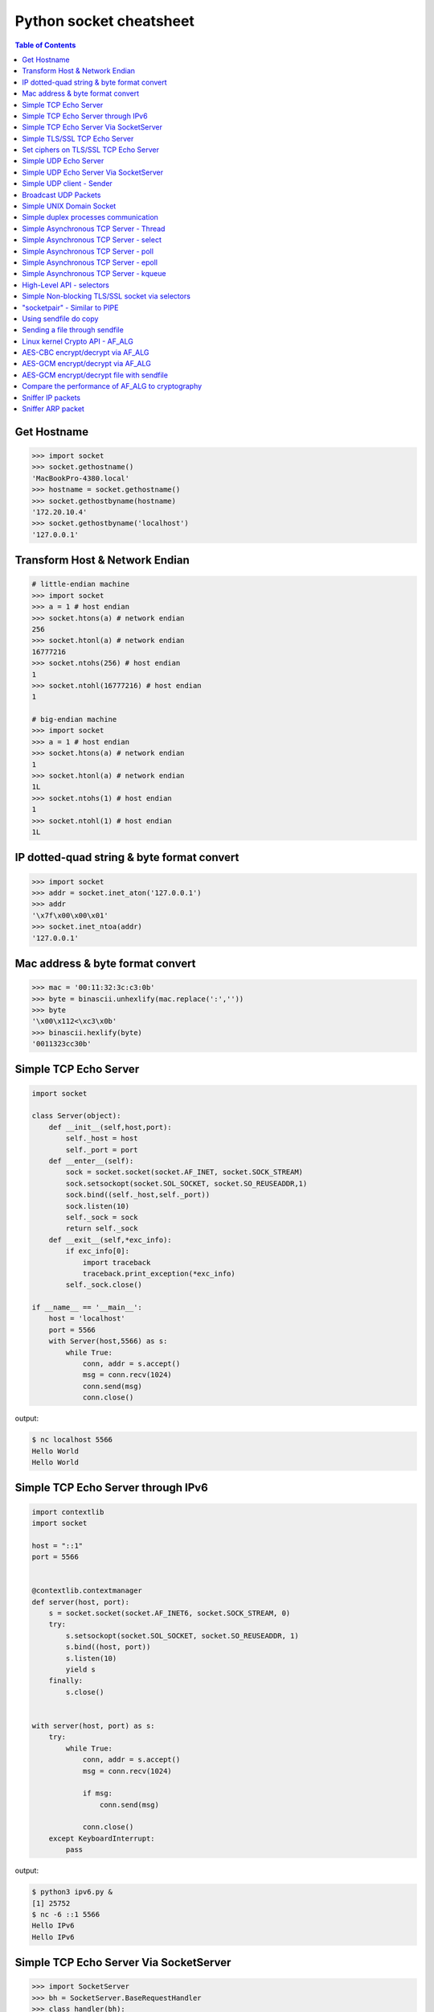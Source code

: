 ========================
Python socket cheatsheet
========================

.. contents:: Table of Contents
    :backlinks: none


Get Hostname
------------

.. code-block:: python

    >>> import socket
    >>> socket.gethostname()
    'MacBookPro-4380.local'
    >>> hostname = socket.gethostname()
    >>> socket.gethostbyname(hostname)
    '172.20.10.4'
    >>> socket.gethostbyname('localhost')
    '127.0.0.1'

Transform Host & Network Endian
--------------------------------

.. code-block:: python

    # little-endian machine
    >>> import socket
    >>> a = 1 # host endian
    >>> socket.htons(a) # network endian
    256
    >>> socket.htonl(a) # network endian
    16777216
    >>> socket.ntohs(256) # host endian
    1
    >>> socket.ntohl(16777216) # host endian
    1

    # big-endian machine
    >>> import socket
    >>> a = 1 # host endian
    >>> socket.htons(a) # network endian
    1
    >>> socket.htonl(a) # network endian
    1L
    >>> socket.ntohs(1) # host endian
    1
    >>> socket.ntohl(1) # host endian
    1L


IP dotted-quad string & byte format convert
-------------------------------------------

.. code-block:: python

    >>> import socket
    >>> addr = socket.inet_aton('127.0.0.1')
    >>> addr
    '\x7f\x00\x00\x01'
    >>> socket.inet_ntoa(addr)
    '127.0.0.1'

Mac address & byte format convert
---------------------------------

.. code-block:: python

    >>> mac = '00:11:32:3c:c3:0b'
    >>> byte = binascii.unhexlify(mac.replace(':',''))
    >>> byte
    '\x00\x112<\xc3\x0b'
    >>> binascii.hexlify(byte)
    '0011323cc30b'

Simple TCP Echo Server
----------------------

.. code-block:: python

    import socket

    class Server(object):
        def __init__(self,host,port):
            self._host = host
            self._port = port
        def __enter__(self):
            sock = socket.socket(socket.AF_INET, socket.SOCK_STREAM)
            sock.setsockopt(socket.SOL_SOCKET, socket.SO_REUSEADDR,1)
            sock.bind((self._host,self._port))
            sock.listen(10)
            self._sock = sock
            return self._sock
        def __exit__(self,*exc_info):
            if exc_info[0]:
                import traceback
                traceback.print_exception(*exc_info)
            self._sock.close()

    if __name__ == '__main__':
        host = 'localhost'
        port = 5566
        with Server(host,5566) as s:
            while True:
                conn, addr = s.accept()
                msg = conn.recv(1024)
                conn.send(msg)
                conn.close()

output:

.. code-block:: console

    $ nc localhost 5566
    Hello World
    Hello World

Simple TCP Echo Server through IPv6
------------------------------------

.. code-block:: python

    import contextlib
    import socket

    host = "::1"
    port = 5566


    @contextlib.contextmanager
    def server(host, port):
        s = socket.socket(socket.AF_INET6, socket.SOCK_STREAM, 0)
        try:
            s.setsockopt(socket.SOL_SOCKET, socket.SO_REUSEADDR, 1)
            s.bind((host, port))
            s.listen(10)
            yield s
        finally:
            s.close()


    with server(host, port) as s:
        try:
            while True:
                conn, addr = s.accept()
                msg = conn.recv(1024)

                if msg:
                    conn.send(msg)

                conn.close()
        except KeyboardInterrupt:
            pass

output:

.. code-block:: bash

    $ python3 ipv6.py &
    [1] 25752
    $ nc -6 ::1 5566
    Hello IPv6
    Hello IPv6


Simple TCP Echo Server Via SocketServer
---------------------------------------

.. code-block:: python

    >>> import SocketServer
    >>> bh = SocketServer.BaseRequestHandler
    >>> class handler(bh):
    ...   def handle(self):
    ...     data = self.request.recv(1024)
    ...     print self.client_address
    ...     self.request.sendall(data)
    ...
    >>> host = ('localhost',5566)
    >>> s = SocketServer.TCPServer(
    ...   host, handler)
    >>> s.serve_forever()

output:

.. code-block:: console

    $ nc localhost 5566
    Hello World
    Hello World


Simple TLS/SSL TCP Echo Server
--------------------------------

.. code-block:: python

    import socket
    import ssl

    sock = socket.socket(socket.AF_INET, socket.SOCK_STREAM, 0)
    sock.setsockopt(socket.SOL_SOCKET, socket.SO_REUSEADDR, 1)
    sock.bind(('localhost', 5566))
    sock.listen(10)

    sslctx = ssl.SSLContext(ssl.PROTOCOL_TLSv1)
    sslctx.load_cert_chain(certfile='./root-ca.crt',
                           keyfile='./root-ca.key')

    try:
        while True:
            conn, addr = sock.accept()
            sslconn = sslctx.wrap_socket(conn, server_side=True)
            msg = sslconn.recv(1024)
            if msg:
                sslconn.send(msg)
            sslconn.close()
    finally:
        sock.close()

output:

.. code-block:: bash

    # console 1
    $ openssl genrsa -out root-ca.key 2048
    $ openssl req -x509 -new -nodes -key root-ca.key -days 365 -out root-ca.crt
    $ python3 ssl_tcp_server.py

    # console 2
    $ openssl s_client -connect localhost:5566
    ...
    Hello SSL
    Hello SSL
    read:errno=0


Set ciphers on TLS/SSL TCP Echo Server
---------------------------------------

.. code-block:: python

    import socket
    import json
    import ssl

    sock = socket.socket(socket.AF_INET, socket.SOCK_STREAM, 0)
    sock.setsockopt(socket.SOL_SOCKET, socket.SO_REUSEADDR, 1)
    sock.bind(('localhost', 5566))
    sock.listen(10)

    sslctx = ssl.SSLContext(ssl.PROTOCOL_SSLv23)
    sslctx.load_cert_chain(certfile='cert.pem',
                           keyfile='key.pem')
    # set ssl ciphers
    sslctx.set_ciphers('ECDH-ECDSA-AES128-GCM-SHA256')
    print(json.dumps(sslctx.get_ciphers(), indent=2))

    try:
        while True:
            conn, addr = sock.accept()
            sslconn = sslctx.wrap_socket(conn, server_side=True)
            msg = sslconn.recv(1024)
            if msg:
                sslconn.send(msg)
            sslconn.close()
    finally:
        sock.close()

output:

.. code-block:: bash

    $ openssl ecparam -out key.pem -genkey -name prime256v1
    $ openssl req -x509 -new -key key.pem -out cert.pem
    $ python3 tls.py&
    [2] 64565
    [
      {
        "id": 50380845,
        "name": "ECDH-ECDSA-AES128-GCM-SHA256",
        "protocol": "TLSv1/SSLv3",
        "description": "ECDH-ECDSA-AES128-GCM-SHA256 TLSv1.2 Kx=ECDH/ECDSA Au=ECDH Enc=AESGCM(128) Mac=AEAD",
        "strength_bits": 128,
        "alg_bits": 128
      }
    ]
    $ openssl s_client -connect localhost:5566 -cipher "ECDH-ECDSA-AES128-GCM-SHA256"
    ...
    ---
    Hello ECDH-ECDSA-AES128-GCM-SHA256
    Hello ECDH-ECDSA-AES128-GCM-SHA256
    read:errno=0


Simple UDP Echo Server
----------------------

.. code-block:: python

    import socket

    class UDPServer(object):
        def __init__(self,host,port):
            self._host = host
            self._port = port

        def __enter__(self):
            sock = socket.socket(socket.AF_INET, socket.SOCK_DGRAM)
            sock.bind((self._host,self._port))
            self._sock = sock
            return sock
       def __exit__(self,*exc_info):
            if exc_info[0]:
                import traceback
                traceback.print_exception(*exc_info)
            self._sock.close()

    if __name__ == '__main__':
        host = 'localhost'
        port = 5566
        with UDPServer(host,port) as s:
            while True:
                msg, addr = s.recvfrom(1024)
                s.sendto(msg, addr)

output:

.. code-block:: console

    $ nc -u localhost 5566
    Hello World
    Hello World


Simple UDP Echo Server Via SocketServer
---------------------------------------

.. code-block:: python

    >>> import SocketServer
    >>> bh = SocketServer.BaseRequestHandler
    >>> class handler(bh):
    ...   def handle(self):
    ...     m,s = self.request
    ...     s.sendto(m,self.client_address)
    ...     print self.client_address
    ...
    >>> host = ('localhost',5566)
    >>> s = SocketServer.UDPServer(
    ...   host, handler)
    >>> s.serve_forever()

output:

.. code-block:: console

    $ nc -u localhost 5566
    Hello World
    Hello World


Simple UDP client - Sender
--------------------------

.. code-block:: python

    >>> import socket
    >>> import time
    >>> sock = socket.socket(
    ...   socket.AF_INET,
    ...   socket.SOCK_DGRAM)
    >>> host = ('localhost',5566)
    >>> while True:
    ...   sock.sendto("Hello\n",host)
    ...   time.sleep(5)
    ...

output:

.. code-block:: console

    $ nc -lu localhost 5566
    Hello
    Hello

Broadcast UDP Packets
---------------------

.. code-block:: python

    >>> import socket
    >>> import time
    >>> sock = socket.socket(socket.AF_INET, socket.SOCK_DGRAM)
    >>> sock.bind(('',0))
    >>> sock.setsockopt(socket.SOL_SOCKET, socket.SO_BROADCAST,1)
    >>> while True:
    ...   m = '{0}\n'.format(time.time())
    ...   sock.sendto(m,('<broadcast>',5566))
    ...   time.sleep(5)
    ...

output:

.. code-block:: console

    $ nc -k -w 1 -ul 5566
    1431473025.72

Simple UNIX Domain Socket
-------------------------

.. code-block:: python

    import socket
    import contextlib
    import os

    @contextlib.contextmanager
    def DomainServer(addr):
        try:
            if os.path.exists(addr):
                os.unlink(addr)
            sock = socket.socket(socket.AF_UNIX, socket.SOCK_STREAM)
            sock.bind(addr)
            sock.listen(10)
            yield sock
        finally:
            sock.close()
            if os.path.exists(addr):
                os.unlink(addr)

    addr = "./domain.sock"
    with DomainServer(addr) as sock:
        while True:
            conn, _ = sock.accept()
            msg = conn.recv(1024)
            conn.send(msg)
            conn.close()

output:

.. code-block:: console

    $ nc -U ./domain.sock
    Hello
    Hello


Simple duplex processes communication
---------------------------------------

.. code-block:: python

    import os
    import socket

    child, parent = socket.socketpair()
    pid = os.fork()
    try:

        if pid == 0:
            print('chlid pid: {}'.format(os.getpid()))

            child.send(b'Hello Parent')
            msg = child.recv(1024)
            print('p[{}] ---> c[{}]: {}'.format(
                os.getppid(), os.getpid(), msg))
        else:
            print('parent pid: {}'.format(os.getpid()))

            # simple echo server (parent)
            msg = parent.recv(1024)
            print('c[{}] ---> p[{}]: {}'.format(
                    pid, os.getpid(), msg))
            parent.send(msg)

    except KeyboardInterrupt:
        pass
    finally:
        child.close()
        parent.close()

output:

.. code-block:: bash

    $ python3 socketpair_demo.py
    parent pid: 9497
    chlid pid: 9498
    c[9498] ---> p[9497]: b'Hello Parent'
    p[9497] ---> c[9498]: b'Hello Parent'


Simple Asynchronous TCP Server - Thread
---------------------------------------

.. code-block:: python

    >>> from threading import Thread
    >>> import socket
    >>> def work(conn):
    ...   while True:
    ...     msg = conn.recv(1024)
    ...     conn.send(msg)
    ...
    >>> sock = socket.socket(socket.AF_INET, socket.SOCK_STREAM)
    >>> sock.setsockopt(socket.SOL_SOCKET, socket.SO_REUSEADDR,1)
    >>> sock.bind(('localhost',5566))
    >>> sock.listen(5)
    >>> while True:
    ...   conn,addr = sock.accept()
    ...   t=Thread(target=work,args=(conn,))
    ...   t.daemon=True
    ...   t.start()
    ...

output: (bash 1)

.. code-block:: console

    $ nc localhost 5566
    Hello
    Hello

output: (bash 2)

.. code-block:: console

    $ nc localhost 5566
    Ker Ker
    Ker Ker

Simple Asynchronous TCP Server - select
---------------------------------------

.. code-block:: python

    from select import select
    import socket

    host = ('localhost',5566)
    sock = socket.socket(socket.AF_INET, socket.SOCK_STREAM)
    sock.setsockopt(socket.SOL_SOCKET, socket.SO_REUSEADDR,1)
    sock.bind(host)
    sock.listen(5)
    rl = [sock]
    wl = []
    ml = {}
    try:
        while True:
            r, w, _ = select(rl,wl,[])
            # process ready to ready
            for _ in r:
                if _ == sock:
                    conn, addr = sock.accept()
                    rl.append(conn)
                else:
                    msg = _.recv(1024)
                    ml[_.fileno()] = msg
                    wl.append(_)
            # process ready to write
            for _ in w:
                msg = ml[_.fileno()]
                _.send(msg)
                wl.remove(_)
                del ml[_.fileno()]
    except:
        sock.close()

output: (bash 1)

.. code-block:: console

    $ nc localhost 5566
    Hello
    Hello

output: (bash 2)

.. code-block:: console

    $ nc localhost 5566
    Ker Ker
    Ker Ker


Simple Asynchronous TCP Server - poll
--------------------------------------

.. code-block:: python

    from __future__ import print_function, unicode_literals

    import socket
    import select
    import contextlib

    host = 'localhost'
    port = 5566

    con = {}
    req = {}
    resp = {}

    @contextlib.contextmanager
    def Server(host,port):
        try:
            s = socket.socket(socket.AF_INET, socket.SOCK_STREAM)
            s.setsockopt(socket.SOL_SOCKET, socket.SO_REUSEADDR, 1)
            s.setblocking(False)
            s.bind((host,port))
            s.listen(10)
            yield s
        except socket.error:
            print("Get socket error")
            raise
        finally:
            if s: s.close()


    @contextlib.contextmanager
    def Poll():
        try:
            e = select.poll()
            yield e
        finally:
            for fd, c in con.items():
                e.unregister(fd)
                c.close()


    def accept(server, poll):
        conn, addr = server.accept()
        conn.setblocking(False)
        fd = conn.fileno()
        poll.register(fd, select.POLLIN)
        req[fd] = conn
        con[fd] = conn


    def recv(fd, poll):
        if fd not in req:
            return

        conn = req[fd]
        msg = conn.recv(1024)
        if msg:
            resp[fd] = msg
            poll.modify(fd, select.POLLOUT)
        else:
            conn.close()
            del con[fd]

        del req[fd]


    def send(fd, poll):
        if fd not in resp:
            return

        conn = con[fd]
        msg = resp[fd]
        b = 0
        total = len(msg)
        while total > b:
            l = conn.send(msg)
            msg = msg[l:]
            b += l

        del resp[fd]
        req[fd] = conn
        poll.modify(fd, select.POLLIN)

    try:
        with Server(host, port) as server, Poll() as poll:

            poll.register(server.fileno())

            while True:
                events = poll.poll(1)
                for fd, e in events:
                    if fd == server.fileno():
                        accept(server, poll)
                    elif e & (select.POLLIN | select.POLLPRI):
                        recv(fd, poll)
                    elif e & select.POLLOUT:
                        send(fd, poll)
    except KeyboardInterrupt:
        pass

output: (bash 1)

.. code-block:: console

    $ python3 poll.py &
    [1] 3036
    $ nc localhost 5566
    Hello poll
    Hello poll
    Hello Python Socket Programming
    Hello Python Socket Programming

output: (bash 2)

.. code-block:: console

    $ nc localhost 5566
    Hello Python
    Hello Python
    Hello Awesome Python
    Hello Awesome Python


Simple Asynchronous TCP Server - epoll
---------------------------------------

.. code-block:: python

    from __future__ import print_function, unicode_literals

    import socket
    import select
    import contextlib


    host = 'localhost'
    port = 5566

    con = {}
    req = {}
    resp = {}

    @contextlib.contextmanager
    def Server(host,port):
        try:
            s = socket.socket(socket.AF_INET, socket.SOCK_STREAM)
            s.setsockopt(socket.SOL_SOCKET, socket.SO_REUSEADDR, 1)
            s.setblocking(False)
            s.bind((host,port))
            s.listen(10)
            yield s
        except socket.error:
            print("Get socket error")
            raise
        finally:
            if s: s.close()


    @contextlib.contextmanager
    def Epoll():
        try:
            e = select.epoll()
            yield e
        finally:
            for fd in con: e.unregister(fd)
            e.close()


    def accept(server, epoll):
        conn, addr = server.accept()
        conn.setblocking(0)
        fd = conn.fileno()
        epoll.register(fd, select.EPOLLIN)
        req[fd] = conn
        con[fd] = conn


    def recv(fd, epoll):
        if fd not in req:
            return

        conn = req[fd]
        msg = conn.recv(1024)
        if msg:
            resp[fd] = msg
            epoll.modify(fd, select.EPOLLOUT)
        else:
            conn.close()
            del con[fd]

        del req[fd]


    def send(fd, epoll):
        if fd not in resp:
            return

        conn = con[fd]
        msg = resp[fd]
        b = 0
        total = len(msg)
        while total > b:
            l = conn.send(msg)
            msg = msg[l:]
            b += l

        del resp[fd]
        req[fd] = conn
        epoll.modify(fd, select.EPOLLIN)


    try:
        with Server(host, port) as server, Epoll() as epoll:

            epoll.register(server.fileno())

            while True:
                events = epoll.poll(1)
                for fd, e in events:
                    if fd == server.fileno():
                        accept(server, epoll)
                    elif e & select.EPOLLIN:
                        recv(fd, epoll)
                    elif e & select.EPOLLOUT:
                        send(fd, epoll)
    except KeyboardInterrupt:
        pass


output: (bash 1)

.. code-block:: console

    $ python3 epoll.py &
    [1] 3036
    $ nc localhost 5566
    Hello epoll
    Hello epoll
    Hello Python Socket Programming
    Hello Python Socket Programming

output: (bash 2)

.. code-block:: console

    $ nc localhost 5566
    Hello Python
    Hello Python
    Hello Awesome Python
    Hello Awesome Python


Simple Asynchronous TCP Server - kqueue
----------------------------------------

.. code-block:: python

    from __future__ import print_function, unicode_literals

    import socket
    import select
    import contextlib

    if not hasattr(select, 'kqueue'):
        print("Not support kqueue")
        exit(1)


    host = 'localhost'
    port = 5566

    con = {}
    req = {}
    resp = {}

    @contextlib.contextmanager
    def Server(host,port):
        try:
            s = socket.socket(socket.AF_INET, socket.SOCK_STREAM)
            s.setsockopt(socket.SOL_SOCKET, socket.SO_REUSEADDR, 1)
            s.setblocking(False)
            s.bind((host,port))
            s.listen(10)
            yield s
        except socket.error:
            print("Get socket error")
            raise
        finally:
            if s: s.close()


    @contextlib.contextmanager
    def Kqueue():
        try:
            kq = select.kqueue()
            yield kq
        finally:
            kq.close()
            for fd, c in con.items(): c.close()


    def accept(server, kq):
        conn, addr = server.accept()
        conn.setblocking(False)
        fd = conn.fileno()
        ke = select.kevent(conn.fileno(),
                           select.KQ_FILTER_READ,
                           select.KQ_EV_ADD)
        kq.control([ke], 0)
        req[fd] = conn
        con[fd] = conn


    def recv(fd, kq):
        if fd not in req:
            return

        conn = req[fd]
        msg = conn.recv(1024)
        if msg:
            resp[fd] = msg
            # remove read event
            ke = select.kevent(fd,
                               select.KQ_FILTER_READ,
                               select.KQ_EV_DELETE)
            kq.control([ke], 0)
            # add write event
            ke = select.kevent(fd,
                               select.KQ_FILTER_WRITE,
                               select.KQ_EV_ADD)
            kq.control([ke], 0)
            req[fd] = conn
            con[fd] = conn
        else:
            conn.close()
            del con[fd]

        del req[fd]


    def send(fd, kq):
        if fd not in resp:
            return

        conn = con[fd]
        msg = resp[fd]
        b = 0
        total = len(msg)
        while total > b:
            l = conn.send(msg)
            msg = msg[l:]
            b += l

        del resp[fd]
        req[fd] = conn
        # remove write event
        ke = select.kevent(fd,
                           select.KQ_FILTER_WRITE,
                           select.KQ_EV_DELETE)
        kq.control([ke], 0)
        # add read event
        ke = select.kevent(fd,
                           select.KQ_FILTER_READ,
                           select.KQ_EV_ADD)
        kq.control([ke], 0)


    try:
        with Server(host, port) as server, Kqueue() as kq:

            max_events = 1024
            timeout = 1

            ke = select.kevent(server.fileno(),
                               select.KQ_FILTER_READ,
                               select.KQ_EV_ADD)

            kq.control([ke], 0)
            while True:
                events = kq.control(None, max_events, timeout)
                for e in events:
                    fd = e.ident
                    if fd == server.fileno():
                        accept(server, kq)
                    elif e.filter == select.KQ_FILTER_READ:
                        recv(fd, kq)
                    elif e.filter == select.KQ_FILTER_WRITE:
                        send(fd, kq)
    except KeyboardInterrupt:
        pass

output: (bash 1)

.. code-block:: console

    $ python3 kqueue.py &
    [1] 3036
    $ nc localhost 5566
    Hello kqueue
    Hello kqueue
    Hello Python Socket Programming
    Hello Python Socket Programming

output: (bash 2)

.. code-block:: console

    $ nc localhost 5566
    Hello Python
    Hello Python
    Hello Awesome Python
    Hello Awesome Python


High-Level API - selectors
--------------------------

.. code-block:: python

    # Pyton3.4+ only
    # Reference: selectors
    import selectors
    import socket
    import contextlib

    @contextlib.contextmanager
    def Server(host,port):
       try:
            s = socket.socket(socket.AF_INET, socket.SOCK_STREAM)
            s.setsockopt(socket.SOL_SOCKET, socket.SO_REUSEADDR, 1)
            s.bind((host,port))
            s.listen(10)
            sel = selectors.DefaultSelector()
            yield s, sel
        except socket.error:
            print("Get socket error")
            raise
        finally:
            if s:
                s.close()

    def read_handler(conn, sel):
        msg = conn.recv(1024)
        if msg:
            conn.send(msg)
        else:
            sel.unregister(conn)
            conn.close()

    def accept_handler(s, sel):
        conn, _ = s.accept()
        sel.register(conn, selectors.EVENT_READ, read_handler)

    host = 'localhost'
    port = 5566
    with Server(host, port) as (s,sel):
        sel.register(s, selectors.EVENT_READ, accept_handler)
        while True:
            events = sel.select()
            for sel_key, m in events:
                handler = sel_key.data
                handler(sel_key.fileobj, sel)

output: (bash 1)

.. code-block:: console

    $ nc localhost 5566
    Hello
    Hello

output: (bash 1)

.. code-block:: console

    $ nc localhost 5566
    Hi
    Hi


Simple Non-blocking TLS/SSL socket via selectors
--------------------------------------------------

.. code-block:: python

    import socket
    import selectors
    import contextlib
    import ssl

    from functools import partial

    sslctx = ssl.create_default_context(ssl.Purpose.CLIENT_AUTH)
    sslctx.load_cert_chain(certfile="cert.pem", keyfile="key.pem")

    @contextlib.contextmanager
    def Server(host,port):
        try:
            s = socket.socket(socket.AF_INET, socket.SOCK_STREAM)
            s.setsockopt(socket.SOL_SOCKET, socket.SO_REUSEADDR, 1)
            s.bind((host,port))
            s.listen(10)
            sel = selectors.DefaultSelector()
            yield s, sel
        except socket.error:
            print("Get socket error")
            raise
        finally:
            if s: s.close()
            if sel: sel.close()


    def accept(s, sel):
        conn, _ = s.accept()
        sslconn = sslctx.wrap_socket(conn,
                                     server_side=True,
                                     do_handshake_on_connect=False)
        sel.register(sslconn, selectors.EVENT_READ, do_handshake)


    def do_handshake(sslconn, sel):
        sslconn.do_handshake()
        sel.modify(sslconn, selectors.EVENT_READ, read)


    def read(sslconn, sel):
        msg = sslconn.recv(1024)
        if msg:
            sel.modify(sslconn,
                       selectors.EVENT_WRITE,
                       partial(write, msg=msg))
        else:
            sel.unregister(sslconn)
            sslconn.close()


    def write(sslconn, sel, msg=None):
        if msg:
            sslconn.send(msg)
        sel.modify(sslconn, selectors.EVENT_READ, read)


    host = 'localhost'
    port = 5566
    try:
        with Server(host, port) as (s,sel):
            sel.register(s, selectors.EVENT_READ, accept)
            while True:
                events = sel.select()
                for sel_key, m in events:
                    handler = sel_key.data
                    handler(sel_key.fileobj, sel)
    except KeyboardInterrupt:
        pass


output:

.. code-block:: console

    # console 1
    $ openssl genrsa -out key.pem 2048
    $ openssl req -x509 -new -nodes -key key.pem -days 365 -out cert.pem
    $ python3 ssl_tcp_server.py &
    $ openssl s_client -connect localhost:5566
    ...
    ---
    Hello TLS
    Hello TLS

    # console 2
    $ openssl s_client -connect localhost:5566
    ...
    ---
    Hello SSL
    Hello SSL


"socketpair" - Similar to PIPE
------------------------------

.. code-block:: python

    import socket
    import os
    import time

    c_s, p_s = socket.socketpair()
    try:
        pid = os.fork()
    except OSError:
        print "Fork Error"
        raise

    if pid:
        # parent process
        c_s.close()
        while True:
            p_s.sendall("Hi! Child!")
            msg = p_s.recv(1024)
            print msg
            time.sleep(3)
        os.wait()
    else:
        # child process
        p_s.close()
        while True:
            msg = c_s.recv(1024)
            print msg
            c_s.sendall("Hi! Parent!")

output:

.. code-block:: console

    $ python ex.py
    Hi! Child!
    Hi! Parent!
    Hi! Child!
    Hi! Parent!
    ...

Using sendfile do copy
------------------------

.. code-block:: python

    # need python 3.3 or above
    from __future__ import print_function, unicode_literals

    import os
    import sys

    if len(sys.argv) != 3:
        print("Usage: cmd src dst")
        exit(1)

    src = sys.argv[1]
    dst = sys.argv[2]

    with open(src, 'r') as s, open(dst, 'w') as d:
        st = os.fstat(s.fileno())

        offset = 0
        count = 4096
        s_len = st.st_size

        sfd = s.fileno()
        dfd = d.fileno()

        while s_len > 0:
            ret = os.sendfile(dfd, sfd, offset, count)
            offset += ret
            s_len -= ret

output:

.. code-block:: console

    $ dd if=/dev/urandom of=dd.in bs=1M count=1024
    1024+0 records in
    1024+0 records out
    1073741824 bytes (1.1 GB, 1.0 GiB) copied, 108.02 s, 9.9 MB/s
    $ python3 sendfile.py dd.in dd.out
    $ md5sum dd.in
    e79afdd6aba71b7174142c0bbc289674  dd.in
    $ md5sum dd.out
    e79afdd6aba71b7174142c0bbc289674  dd.out


Sending a file through sendfile
---------------------------------

.. code-block:: python

    # need python 3.5 or above
    from __future__ import print_function, unicode_literals

    import os
    import sys
    import time
    import socket
    import contextlib

    @contextlib.contextmanager
    def server(host, port):
        try:
            s = socket.socket(socket.AF_INET, socket.SOCK_STREAM)
            s.setsockopt(socket.SOL_SOCKET, socket.SO_REUSEADDR, 1)
            s.bind((host, port))
            s.listen(10)
            yield s
        finally:
            s.close()


    @contextlib.contextmanager
    def client(host, port):
        try:
            c = socket.socket(socket.AF_INET, socket.SOCK_STREAM)
            c.connect((host, port))
            yield c
        finally:
            c.close()


    def do_sendfile(fout, fin, count, fin_len):
        l = fin_len
        offset = 0
        while l > 0:
            ret = fout.sendfile(fin, offset, count)
            offset += ret
            l -= ret


    def do_recv(fout, fin):
        while True:
            data = fin.recv(4096)

            if not data: break

            fout.write(data)


    host = 'localhost'
    port = 5566

    if len(sys.argv) != 3:
        print("usage: cmd src dst")
        exit(1)

    src = sys.argv[1]
    dst = sys.argv[2]
    offset = 0

    pid = os.fork()

    if pid ==  0:
        # client
        time.sleep(3)
        with client(host, port) as c, open(src, 'rb') as f:
            fd = f.fileno()
            st = os.fstat(fd)
            count = 4096

            flen = st.st_size
            do_sendfile(c, f, count, flen)

    else:
        # server
        with server(host, port) as s, open(dst, 'wb') as f:
            conn, addr = s.accept()
            do_recv(f, conn)

output:

.. code-block:: console

    $ dd if=/dev/urandom of=dd.in bs=1M count=512
    512+0 records in
    512+0 records out
    536870912 bytes (537 MB, 512 MiB) copied, 3.17787 s, 169 MB/s
    $ python3 sendfile.py dd.in dd.out
    $ md5sum dd.in
    eadfd96c85976b1f46385e89dfd9c4a8  dd.in
    $ md5sum dd.out
    eadfd96c85976b1f46385e89dfd9c4a8  dd.out


Linux kernel Crypto API - AF_ALG
---------------------------------

.. code-block:: python

    # need python 3.6 or above & Linux >=2.6.38
    import socket
    import hashlib
    import contextlib

    @contextlib.contextmanager
    def create_alg(typ, name):
        s = socket.socket(socket.AF_ALG, socket.SOCK_SEQPACKET, 0)
        try:
            s.bind((typ, name))
            yield s
        finally:
            s.close()

    msg = b'Python is awesome!'

    with create_alg('hash', 'sha256') as algo:
        op, _ = algo.accept()
        with op:
            op.sendall(msg)
            data = op.recv(512)
            print(data.hex())

            # check data
            h = hashlib.sha256(msg).digest()
            if h != data:
                raise Exception(f"sha256({h}) != af_alg({data})")

output:

.. code-block:: console

    $ python3 af_alg.py
    9d50bcac2d5e33f936ec2db7dc7b6579cba8e1b099d77c31d8564df46f66bdf5


AES-CBC encrypt/decrypt via AF_ALG
-----------------------------------

.. code-block:: python

    # need python 3.6 or above & Linux >=4.3
    import contextlib
    import socket
    import os

    BS = 16  # Bytes
    pad = lambda s: s + (BS - len(s) % BS) * \
                     chr(BS - len(s) % BS).encode('utf-8')

    upad = lambda s : s[0:-s[-1]]


    @contextlib.contextmanager
    def create_alg(typ, name):
        s = socket.socket(socket.AF_ALG, socket.SOCK_SEQPACKET, 0)
        try:
            s.bind((typ, name))
            yield s
        finally:
            s.close()


    def encrypt(plaintext, key, iv):
        ciphertext = None
        with create_alg('skcipher', 'cbc(aes)') as algo:
            algo.setsockopt(socket.SOL_ALG, socket.ALG_SET_KEY, key)
            op, _ = algo.accept()
            with op:
                plaintext = pad(plaintext)
                op.sendmsg_afalg([plaintext],
                                 op=socket.ALG_OP_ENCRYPT,
                                 iv=iv)
                ciphertext = op.recv(len(plaintext))

        return ciphertext


    def decrypt(ciphertext, key, iv):
        plaintext = None
        with create_alg('skcipher', 'cbc(aes)') as algo:
            algo.setsockopt(socket.SOL_ALG, socket.ALG_SET_KEY, key)
            op, _ = algo.accept()
            with op:
                op.sendmsg_afalg([ciphertext],
                                 op=socket.ALG_OP_DECRYPT,
                                 iv=iv)
                plaintext = op.recv(len(ciphertext))

        return upad(plaintext)


    key = os.urandom(32)
    iv  = os.urandom(16)

    plaintext = b"Demo AF_ALG"
    ciphertext = encrypt(plaintext, key, iv)
    plaintext = decrypt(ciphertext, key, iv)

    print(ciphertext.hex())
    print(plaintext)

output:

.. code-block:: console

    $ python3 aes_cbc.py
    01910e4bd6932674dba9bebd4fdf6cf2
    b'Demo AF_ALG'


AES-GCM encrypt/decrypt via AF_ALG
-----------------------------------

.. code-block:: python

    # need python 3.6 or above & Linux >=4.9
    import contextlib
    import socket
    import os

    @contextlib.contextmanager
    def create_alg(typ, name):
        s = socket.socket(socket.AF_ALG, socket.SOCK_SEQPACKET, 0)
        try:
            s.bind((typ, name))
            yield s
        finally:
            s.close()


    def encrypt(key, iv, assoc, taglen, plaintext):
        """ doing aes-gcm encrypt

        :param key: the aes symmetric key
        :param iv: initial vector
        :param assoc: associated data (integrity protection)
        :param taglen: authenticator tag len
        :param plaintext: plain text data
        """

        assoclen = len(assoc)
        ciphertext = None
        tag = None

        with create_alg('aead', 'gcm(aes)') as algo:
            algo.setsockopt(socket.SOL_ALG,
                            socket.ALG_SET_KEY, key)
            algo.setsockopt(socket.SOL_ALG,
                            socket.ALG_SET_AEAD_AUTHSIZE,
                            None,
                            assoclen)

            op, _ = algo.accept()
            with op:
                msg = assoc + plaintext
                op.sendmsg_afalg([msg],
                                 op=socket.ALG_OP_ENCRYPT,
                                 iv=iv,
                                 assoclen=assoclen)

                res = op.recv(assoclen + len(plaintext) + taglen)
                ciphertext = res[assoclen:-taglen]
                tag = res[-taglen:]

        return ciphertext, tag


    def decrypt(key, iv, assoc, tag, ciphertext):
        """ doing aes-gcm decrypt

        :param key: the AES symmetric key
        :param iv: initial vector
        :param assoc: associated data (integrity protection)
        :param tag: the GCM authenticator tag
        :param ciphertext: cipher text data
        """
        plaintext = None
        assoclen = len(assoc)

        with create_alg('aead', 'gcm(aes)') as algo:
            algo.setsockopt(socket.SOL_ALG,
                            socket.ALG_SET_KEY, key)
            algo.setsockopt(socket.SOL_ALG,
                            socket.ALG_SET_AEAD_AUTHSIZE,
                            None,
                            assoclen)
            op, _ = algo.accept()
            with op:
                msg = assoc + ciphertext + tag
                op.sendmsg_afalg([msg],
                                 op=socket.ALG_OP_DECRYPT, iv=iv,
                                 assoclen=assoclen)

                taglen = len(tag)
                res = op.recv(len(msg) - taglen)
                plaintext = res[assoclen:]

        return plaintext

    key = os.urandom(16)
    iv  = os.urandom(12)
    assoc = os.urandom(16)

    plaintext = b"Hello AES-GCM"
    ciphertext, tag = encrypt(key, iv, assoc, 16, plaintext)
    plaintext = decrypt(key, iv, assoc, tag, ciphertext)

    print(ciphertext.hex())
    print(plaintext)

output:

.. code-block:: console

	$ $ python3 aes_gcm.py
	2e27b67234e01bcb0ab6b451f4f870ce
	b'Hello AES-GCM'


AES-GCM encrypt/decrypt file with sendfile
-------------------------------------------

.. code-block:: python

    # need python 3.6 or above & Linux >=4.9
    import contextlib
    import socket
    import sys
    import os

    @contextlib.contextmanager
    def create_alg(typ, name):
        s = socket.socket(socket.AF_ALG, socket.SOCK_SEQPACKET, 0)
        try:
            s.bind((typ, name))
            yield s
        finally:
            s.close()


    def encrypt(key, iv, assoc, taglen, pfile):
        assoclen = len(assoc)
        ciphertext = None
        tag = None

        pfd = pfile.fileno()
        offset = 0
        st = os.fstat(pfd)
        totalbytes = st.st_size

        with create_alg('aead', 'gcm(aes)') as algo:
            algo.setsockopt(socket.SOL_ALG,
                            socket.ALG_SET_KEY, key)
            algo.setsockopt(socket.SOL_ALG,
                            socket.ALG_SET_AEAD_AUTHSIZE,
                            None,
                            assoclen)

            op, _ = algo.accept()
            with op:
                op.sendmsg_afalg(op=socket.ALG_OP_ENCRYPT,
                                 iv=iv,
                                 assoclen=assoclen,
                                 flags=socket.MSG_MORE)

                op.sendall(assoc, socket.MSG_MORE)

                # using sendfile to encrypt file data
                os.sendfile(op.fileno(), pfd, offset, totalbytes)

                res = op.recv(assoclen + totalbytes + taglen)
                ciphertext = res[assoclen:-taglen]
                tag = res[-taglen:]

        return ciphertext, tag


    def decrypt(key, iv, assoc, tag, ciphertext):
        plaintext = None
        assoclen = len(assoc)

        with create_alg('aead', 'gcm(aes)') as algo:
            algo.setsockopt(socket.SOL_ALG,
                            socket.ALG_SET_KEY, key)
            algo.setsockopt(socket.SOL_ALG,
                            socket.ALG_SET_AEAD_AUTHSIZE,
                            None,
                            assoclen)
            op, _ = algo.accept()
            with op:
                msg = assoc + ciphertext + tag
                op.sendmsg_afalg([msg],
                                 op=socket.ALG_OP_DECRYPT, iv=iv,
                                 assoclen=assoclen)

                taglen = len(tag)
                res = op.recv(len(msg) - taglen)
                plaintext = res[assoclen:]

        return plaintext

    key = os.urandom(16)
    iv  = os.urandom(12)
    assoc = os.urandom(16)

    if len(sys.argv) != 2:
        print("usage: cmd plain")
        exit(1)

    plain = sys.argv[1]

    with open(plain, 'r') as pf:
        ciphertext, tag = encrypt(key, iv, assoc, 16, pf)
        plaintext = decrypt(key, iv, assoc, tag, ciphertext)

        print(ciphertext.hex())
        print(plaintext)


output:

.. code-block:: console

    $ echo "Test AES-GCM with sendfile" > plain.txt
    $ python3 aes_gcm.py plain.txt
    b3800044520ed07fa7f20b29c2695bae9ab596065359db4f009dd6
    b'Test AES-GCM with sendfile\n'


Compare the performance of AF_ALG to cryptography
--------------------------------------------------

.. code-block:: python

    # need python 3.6 or above & Linux >=4.9
    import contextlib
    import socket
    import time
    import os

    from cryptography.hazmat.primitives.ciphers.aead import AESGCM

    @contextlib.contextmanager
    def create_alg(typ, name):
        s = socket.socket(socket.AF_ALG, socket.SOCK_SEQPACKET, 0)
        try:
            s.bind((typ, name))
            yield s
        finally:
            s.close()


    def encrypt(key, iv, assoc, taglen, op, pfile, psize):
        assoclen = len(assoc)
        ciphertext = None
        tag = None
        offset = 0

        pfd = pfile.fileno()
        totalbytes = psize

        op.sendmsg_afalg(op=socket.ALG_OP_ENCRYPT,
                         iv=iv,
                         assoclen=assoclen,
                         flags=socket.MSG_MORE)

        op.sendall(assoc, socket.MSG_MORE)

        # using sendfile to encrypt file data
        os.sendfile(op.fileno(), pfd, offset, totalbytes)

        res = op.recv(assoclen + totalbytes + taglen)
        ciphertext = res[assoclen:-taglen]
        tag = res[-taglen:]

        return ciphertext, tag


    def decrypt(key, iv, assoc, tag, op, ciphertext):
        plaintext = None
        assoclen = len(assoc)

        msg = assoc + ciphertext + tag
        op.sendmsg_afalg([msg],
                         op=socket.ALG_OP_DECRYPT, iv=iv,
                         assoclen=assoclen)

        taglen = len(tag)
        res = op.recv(len(msg) - taglen)
        plaintext = res[assoclen:]

        return plaintext


    key = os.urandom(16)
    iv  = os.urandom(12)
    assoc = os.urandom(16)
    assoclen = len(assoc)

    count = 1000000
    plain = "tmp.rand"

    # crate a tmp file
    with open(plain, 'wb') as f:
        f.write(os.urandom(4096))
        f.flush()


    # profile AF_ALG with sendfile (zero-copy)
    with open(plain, 'rb') as pf,\
         create_alg('aead', 'gcm(aes)') as enc_algo,\
         create_alg('aead', 'gcm(aes)') as dec_algo:

        enc_algo.setsockopt(socket.SOL_ALG,
                            socket.ALG_SET_KEY, key)
        enc_algo.setsockopt(socket.SOL_ALG,
                            socket.ALG_SET_AEAD_AUTHSIZE,
                            None,
                            assoclen)

        dec_algo.setsockopt(socket.SOL_ALG,
                            socket.ALG_SET_KEY, key)
        dec_algo.setsockopt(socket.SOL_ALG,
                            socket.ALG_SET_AEAD_AUTHSIZE,
                            None,
                            assoclen)

        enc_op, _ = enc_algo.accept()
        dec_op, _ = dec_algo.accept()

        st = os.fstat(pf.fileno())
        psize = st.st_size

        with enc_op, dec_op:

            s = time.time()

            for _ in range(count):
                ciphertext, tag = encrypt(key, iv, assoc, 16, enc_op, pf, psize)
                plaintext = decrypt(key, iv, assoc, tag, dec_op, ciphertext)

            cost = time.time() - s

            print(f"total cost time: {cost}. [AF_ALG]")


    # profile cryptography (no zero-copy)
    with open(plain, 'rb') as pf:

        aesgcm = AESGCM(key)

        s = time.time()

        for _ in range(count):
            pf.seek(0, 0)
            plaintext = pf.read()
            ciphertext = aesgcm.encrypt(iv, plaintext, assoc)
            plaintext = aesgcm.decrypt(iv, ciphertext, assoc)

        cost = time.time() - s

        print(f"total cost time: {cost}. [cryptography]")

    # clean up
    os.remove(plain)

output:

.. code-block:: console

    $ python3 aes-gcm.py
    total cost time: 15.317010641098022. [AF_ALG]
    total cost time: 50.256704807281494. [cryptography]


Sniffer IP packets
------------------

.. code-block:: python

    from ctypes import *
    import socket
    import struct

    # ref: IP protocol numbers
    PROTO_MAP = {
            1 : "ICMP",
            2 : "IGMP",
            6 : "TCP",
            17: "UDP",
            27: "RDP"}

    class IP(Structure):
        ''' IP header Structure

        In linux api, it define as below:

        strcut ip {
            u_char         ip_hl:4; /* header_len */
            u_char         ip_v:4;  /* version */
            u_char         ip_tos;  /* type of service */
            short          ip_len;  /* total len */
            u_short        ip_id;   /* identification */
            short          ip_off;  /* offset field */
            u_char         ip_ttl;  /* time to live */
            u_char         ip_p;    /* protocol */
            u_short        ip_sum;  /* checksum */
            struct in_addr ip_src;  /* source */
            struct in_addr ip_dst;  /* destination */
        };
        '''
        _fields_ = [("ip_hl" , c_ubyte, 4), # 4 bit
                    ("ip_v"  , c_ubyte, 4), # 1 byte
                    ("ip_tos", c_uint8),    # 2 byte
                    ("ip_len", c_uint16),   # 4 byte
                    ("ip_id" , c_uint16),   # 6 byte
                    ("ip_off", c_uint16),   # 8 byte
                    ("ip_ttl", c_uint8),    # 9 byte
                    ("ip_p"  , c_uint8),    # 10 byte
                    ("ip_sum", c_uint16),   # 12 byte
                    ("ip_src", c_uint32),   # 16 byte
                    ("ip_dst", c_uint32)]   # 20 byte

        def __new__(cls, buf=None):
            return cls.from_buffer_copy(buf)
        def __init__(self, buf=None):
            src = struct.pack("<L", self.ip_src)
            self.src = socket.inet_ntoa(src)
            dst = struct.pack("<L", self.ip_dst)
            self.dst = socket.inet_ntoa(dst)
            try:
                self.proto = PROTO_MAP[self.ip_p]
            except KeyError:
                print "{} Not in map".format(self.ip_p)
                raise

    host = '0.0.0.0'
    s = socket.socket(socket.AF_INET,
                      socket.SOCK_RAW,
                      socket.IPPROTO_ICMP)
    s.setsockopt(socket.IPPROTO_IP, socket.IP_HDRINCL, 1)
    s.bind((host, 0))

    print "Sniffer start..."
    try:
        while True:
            buf = s.recvfrom(65535)[0]
            ip_header = IP(buf[:20])
            print '{0}: {1} -> {2}'.format(ip_header.proto,
                                           ip_header.src,
                                           ip_header.dst)
    except KeyboardInterrupt:
        s.close()

output: (bash 1)

.. code-block:: console

    python sniffer.py
    Sniffer start...
    ICMP: 127.0.0.1 -> 127.0.0.1
    ICMP: 127.0.0.1 -> 127.0.0.1
    ICMP: 127.0.0.1 -> 127.0.0.1

output: (bash 2)

.. code-block:: console

    $ ping -c 3 localhost
    PING localhost (127.0.0.1): 56 data bytes
    64 bytes from 127.0.0.1: icmp_seq=0 ttl=64 time=0.063 ms
    64 bytes from 127.0.0.1: icmp_seq=1 ttl=64 time=0.087 ms
    64 bytes from 127.0.0.1: icmp_seq=2 ttl=64 time=0.159 ms

    --- localhost ping statistics ---
    3 packets transmitted, 3 packets received, 0.0% packet loss
    round-trip min/avg/max/stddev = 0.063/0.103/0.159/0.041 ms


Sniffer ARP packet
------------------

.. code-block:: python

    """
    Ehternet Packet Header

    struct ethhdr {
        unsigned char h_dest[ETH_ALEN];   /* destination eth addr */
        unsigned char h_source[ETH_ALEN]; /* source ether addr    */
        __be16        h_proto;            /* packet type ID field */
    } __attribute__((packed));

    ARP Packet Header

    struct arphdr {
        uint16_t htype;    /* Hardware Type           */
        uint16_t ptype;    /* Protocol Type           */
        u_char   hlen;     /* Hardware Address Length */
        u_char   plen;     /* Protocol Address Length */
        uint16_t opcode;   /* Operation Code          */
        u_char   sha[6];   /* Sender hardware address */
        u_char   spa[4];   /* Sender IP address       */
        u_char   tha[6];   /* Target hardware address */
        u_char   tpa[4];   /* Target IP address       */
    };
    """

    import socket
    import struct
    import binascii

    rawSocket = socket.socket(socket.AF_PACKET,
                              socket.SOCK_RAW,
                              socket.htons(0x0003))

    while True:

        packet = rawSocket.recvfrom(2048)
        ethhdr = packet[0][0:14]
        eth = struct.unpack("!6s6s2s", ethhdr)

        arphdr = packet[0][14:42]
        arp = struct.unpack("2s2s1s1s2s6s4s6s4s", arphdr)
        # skip non-ARP packets
        ethtype = eth[2]
        if ethtype != '\x08\x06': continue

        print "---------------- ETHERNET_FRAME ----------------"
        print "Dest MAC:        ", binascii.hexlify(eth[0])
        print "Source MAC:      ", binascii.hexlify(eth[1])
        print "Type:            ", binascii.hexlify(ethtype)
        print "----------------- ARP_HEADER -------------------"
        print "Hardware type:   ", binascii.hexlify(arp[0])
        print "Protocol type:   ", binascii.hexlify(arp[1])
        print "Hardware size:   ", binascii.hexlify(arp[2])
        print "Protocol size:   ", binascii.hexlify(arp[3])
        print "Opcode:          ", binascii.hexlify(arp[4])
        print "Source MAC:      ", binascii.hexlify(arp[5])
        print "Source IP:       ", socket.inet_ntoa(arp[6])
        print "Dest MAC:        ", binascii.hexlify(arp[7])
        print "Dest IP:         ", socket.inet_ntoa(arp[8])
        print "------------------------------------------------\n"

output:

.. code-block:: console

    $ python arp.py
    ---------------- ETHERNET_FRAME ----------------
    Dest MAC:         ffffffffffff
    Source MAC:       f0257252f5ca
    Type:             0806
    ----------------- ARP_HEADER -------------------
    Hardware type:    0001
    Protocol type:    0800
    Hardware size:    06
    Protocol size:    04
    Opcode:           0001
    Source MAC:       f0257252f5ca
    Source IP:        140.112.91.254
    Dest MAC:         000000000000
    Dest IP:          140.112.91.20
    ------------------------------------------------
